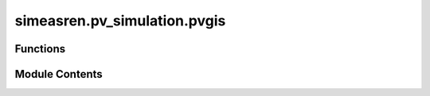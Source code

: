 simeasren.pv_simulation.pvgis
=============================

.. py:module:: simeasren.pv_simulation.pvgis


Functions
---------

.. autoapisummary::

   simeasren.pv_simulation.pvgis.download_pvgis_data


Module Contents
---------------

.. py:function:: download_pvgis_data(location_name: str, pv_parameters)

   Download simulated PV power output data from PVGIS for a specified location.

   This function queries the PVGIS API for multiple databases and versions to
   generate hourly PV power output for the given PV system parameters.
   The resulting data are saved as CSV files in the project directory and
   returned as a dictionary for further analysis.

   :param location_name: Name of the location/site (e.g., `"Almeria"`) used for file naming and
                         labeling downloaded data.
   :type location_name: str
   :param pv_parameters: Dictionary containing PV system configuration parameters, including:
                         - `"Latitude"` : float — geographic latitude
                         - `"Longitude"` : float — geographic longitude
                         - `"Tilt"` : float — tilt angle of PV modules (degrees)
                         - `"Azimuth"` : float — azimuth of PV modules (degrees)
                         - `"Max capacity simulation"` : float — peak PV power in kW
                         - `"System loss"` : float — system losses in %
                         - `"PV technology"` : str — PV technology type (e.g., `"crystalline silicon"`)
                         - `"Building/free"` : str — mounting type (`"building"` or `"free"`)
                         - `"Start year"` : int — first year of simulation
                         - `"End year"` : int — last year of simulation
   :type pv_parameters: dict

   :returns: Dictionary of PVGIS simulation outputs:
             - Keys : str — unique identifiers in the format
               `"{location_name}{year} PG{version}-{database}"` (e.g., `"Almeria2020 PG3-SARAH3"`)
             - Values : numpy.ndarray — hourly PV power output in kW.
   :rtype: dict

   :raises requests.exceptions.RequestException: If a network request to PVGIS fails.
   :raises FileNotFoundError: If the output directory cannot be created or written to.
   :raises ValueError: If PVGIS CSV data cannot be parsed correctly.

   .. rubric:: Notes

   - Output CSV files are saved to:
     ```
     results/{location_name}/simulated_PV/PVGIS/
     ```
   - PVGIS API versions used:
       - v5_2 : `"PVGIS-SARAH"`, `"PVGIS-SARAH2"`, `"PVGIS-ERA5"`
       - v5_3 : `"PVGIS-SARAH3"`, `"PVGIS-ERA5"`
   - Power output in the CSV is converted from W → kW and stored in `"P_kW"` column.
   - The function prints status messages for successful downloads and missing data.

   .. rubric:: Examples

   >>> from simeasren import download_pvgis_data
   >>> pv_params = {
   ...     "Latitude": 37.0,
   ...     "Longitude": -2.5,
   ...     "Tilt": 30,
   ...     "Azimuth": 180,
   ...     "Max capacity simulation": 1000,
   ...     "System loss": 14,
   ...     "PV technology": "crystalline silicon",
   ...     "Building/free": "free",
   ...     "Start year": 2020,
   ...     "End year": 2020
   ... }
   >>> productions = download_pvgis_data("Almeria", pv_params)
   >>> list(productions.keys())
   ['Almeria2020 PG2-SARAH', 'Almeria2020 PG2-SARAH2', 'Almeria2020 PG2-ERA5', 'Almeria2020 PG3-SARAH3', 'Almeria2020 PG3-ERA5']
   >>> productions['Almeria2020 PG3-SARAH3'].shape
   (8760,)


